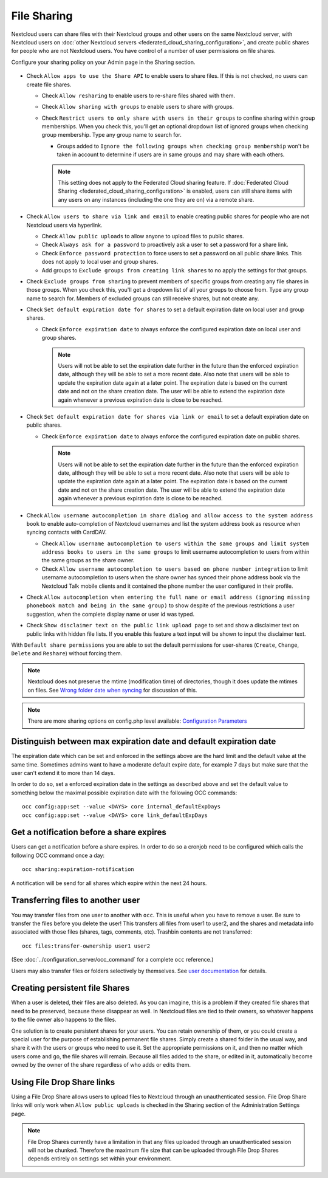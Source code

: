 .. _file-sharing-configuration:

============
File Sharing
============

Nextcloud users can share files with their Nextcloud groups and other users on
the same Nextcloud server, with Nextcloud users on :doc:`other Nextcloud servers <federated_cloud_sharing_configuration>`, and create public shares for people who are not
Nextcloud users. You have control of a number of user permissions on file shares.

Configure your sharing policy on your Admin page in the Sharing section.

.. figure:: images/sharing-files-1.png

* Check ``Allow apps to use the Share API`` to enable users to share files. If
  this is not checked, no users can create file shares.

  * Check ``Allow resharing`` to enable users to re-share files shared with them.
  * Check ``Allow sharing with groups`` to enable users to share with groups.
  * Check ``Restrict users to only share with users in their groups`` to confine
    sharing within group memberships. When you check this, you'll
    get an optional dropdown list of ignored groups when checking group membership.
    Type any group name to search for.

    * Groups added to ``Ignore the following groups when checking group membership`` won't
      be taken in account to determine if users are in same groups and may share with each others.

    .. note:: This setting does not apply to the Federated Cloud sharing
       feature. If :doc:`Federated Cloud Sharing
       <federated_cloud_sharing_configuration>` is
       enabled, users can still share items with any users on any instances
       (including the one they are on) via a remote share.

* Check ``Allow users to share via link and email`` to enable creating public shares for
  people who are not Nextcloud users via hyperlink.

  * Check ``Allow public uploads`` to allow anyone to upload files to public shares.
  * Check ``Always ask for a password`` to proactively ask a user to set a password
    for a share link.
  * Check ``Enforce password protection`` to force users to set a password on all
    public share links. This does not apply to local user and group shares.
  * Add groups to ``Exclude groups from creating link shares`` to no apply the settings
    for that groups.

* Check ``Exclude groups from sharing`` to prevent members of specific groups
  from creating any file shares in those groups. When you check this, you'll
  get a dropdown list of all your groups to choose from. Type any group name to search for.
  Members of excluded groups can still receive shares, but not create any.
* Check ``Set default expiration date for shares`` to set a default expiration date
  on local user and group shares.

  * Check ``Enforce expiration date`` to always enforce the configured expiration date
    on local user and group shares.

    .. note:: Users will not be able to set the expiration date further
        in the future than the enforced expiration date, although they
        will be able to set a more recent date.
        Also note that users will be able to update the expiration date again at
        a later point. The expiration date is based on the current date and not on the share
        creation date. The user will be able to extend the expiration date again whenever a
        previous expiration date is close to be reached.

* Check ``Set default expiration date for shares via link or email`` to set a default expiration date on
  public shares.

  * Check ``Enforce expiration date`` to always enforce the configured expiration date
    on public shares.

    .. note:: Users will not be able to set the expiration date further
        in the future than the enforced expiration date, although they
        will be able to set a more recent date.
        Also note that users will be able to update the expiration date again at
        a later point. The expiration date is based on the current date and not on the share
        creation date. The user will be able to extend the expiration date again whenever a
        previous expiration date is close to be reached.


* Check ``Allow username autocompletion in share dialog and allow access to the system address book`` to enable
  auto-completion of Nextcloud usernames and list the system address book as resource when syncing contacts with CardDAV.

  * Check ``Allow username autocompletion to users within the same groups and limit system address books to users in the same groups`` to limit
    username autocompletion to users from within the same groups as the share owner.
  * Check ``Allow username autocompletion to users based on phone number integration`` to limit
    username autocompletion to users when the share owner has synced their phone address book via the Nextcloud Talk mobile clients and it contained the phone number the user configured in their profile.

* Check ``Allow autocompletion when entering the full name or email address (ignoring missing phonebook match and being in the same group)``
  to show despite of the previous restrictions a user suggestion, when the complete display name or user id was typed.
* Check ``Show disclaimer text on the public link upload page`` to set and show
  a disclaimer text on public links with hidden file lists. If you enable this feature a text input will be shown to input the disclaimer text.

With ``Default share permissions`` you are able to set the default permissions
for user-shares (``Create``, ``Change``, ``Delete`` and ``Reshare``) without
forcing them.

.. note:: Nextcloud does not preserve the mtime (modification time) of
   directories, though it does update the mtimes on files. See
   `Wrong folder date when syncing
   <https://github.com/owncloud/core/issues/7009>`_ for discussion of this.

.. note:: There are more sharing options on config.php level available:
   `Configuration Parameters <https://docs.nextcloud.com/server/latest/admin_manual/configuration_server/config_sample_php_parameters.html#sharing>`_

.. TODO ON RELEASE: Update version number above on release

.. _transfer_userfiles_label:

Distinguish between max expiration date and default expiration date
-------------------------------------------------------------------

The expiration date which can be set and enforced in the settings above are the hard limit and the
default value at the same time. Sometimes admins want to have a moderate default expire date,
for example 7 days but make sure that the user can't extend it to more than 14 days.

In order to do so, set a enforced expiration date in the settings as described above
and set the default value to something below the maximal possible expiration date with the following
OCC commands::

 occ config:app:set --value <DAYS> core internal_defaultExpDays
 occ config:app:set --value <DAYS> core link_defaultExpDays


Get a notification before a share expires
-----------------------------------------

Users can get a notification before a share expires. In order to do so a cronjob need to be
configured which calls the following OCC command once a day::

 occ sharing:expiration-notification

A notification will be send for all shares which expire within the next 24 hours.

Transferring files to another user
----------------------------------

You may transfer files from one user to another with ``occ``. This is useful
when you have to remove a user. Be sure to transfer the files before you delete
the user!  This transfers all files from user1 to user2, and the shares and
metadata info associated with those files (shares, tags, comments, etc).
Trashbin contents are not transferred::

 occ files:transfer-ownership user1 user2

(See :doc:`../configuration_server/occ_command` for a complete ``occ``
reference.)

Users may also transfer files or folders selectively by themselves.
See `user documentation <https://docs.nextcloud.com/server/latest/user_manual/en/files/transfer_ownership.html>`_ for details.

.. TODO ON RELEASE: Update version number above on release


Creating persistent file Shares
-------------------------------

When a user is deleted, their files are also deleted. As you can imagine, this
is a problem if they created file shares that need to be preserved, because
these disappear as well. In Nextcloud files are tied to their owners, so
whatever happens to the file owner also happens to the files.

One solution is to create persistent shares for your users. You can retain
ownership of them, or you could create a special user for the purpose of
establishing permanent file shares. Simply create a shared folder in the usual
way, and share it with the users or groups who need to use it. Set the
appropriate permissions on it, and then no matter which users come and go, the
file shares will remain. Because all files added to the share, or edited in it,
automatically become owned by the owner of the share regardless of who adds or
edits them.

Using File Drop Share links
------------------------------

Using a File Drop Share allows users to upload files to Nextcloud through an unauthenticated session.
File Drop Share links will only work when ``Allow public uploads`` is checked in the Sharing section of the Administration Settings page.

.. note:: File Drop Shares currently have a limitation in that any files uploaded through an unauthenticated session will not be chunked.
    Therefore the maximum file size that can be uploaded through File Drop Shares depends entirely on settings set within your environment.
